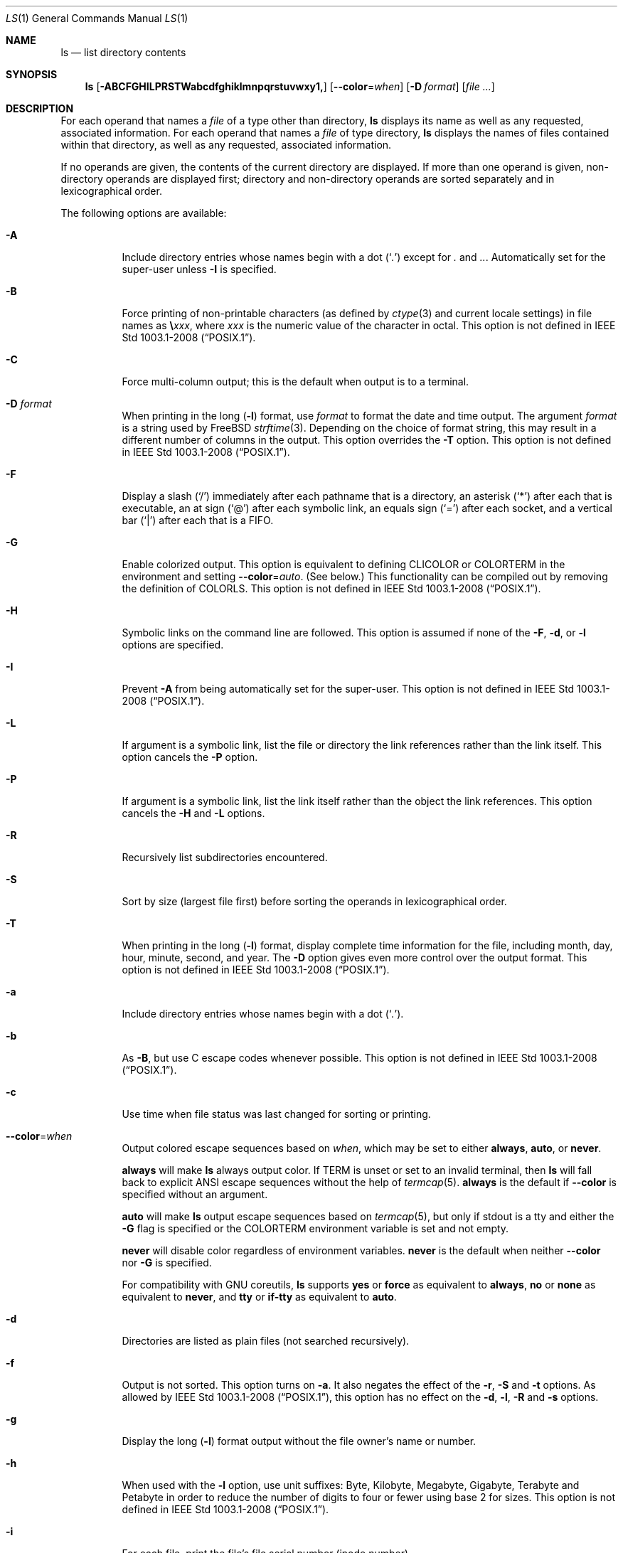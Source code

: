 .\"-
.\" Copyright (c) 1980, 1990, 1991, 1993, 1994
.\"	The Regents of the University of California.  All rights reserved.
.\"
.\" This code is derived from software contributed to Berkeley by
.\" the Institute of Electrical and Electronics Engineers, Inc.
.\"
.\" Redistribution and use in source and binary forms, with or without
.\" modification, are permitted provided that the following conditions
.\" are met:
.\" 1. Redistributions of source code must retain the above copyright
.\"    notice, this list of conditions and the following disclaimer.
.\" 2. Redistributions in binary form must reproduce the above copyright
.\"    notice, this list of conditions and the following disclaimer in the
.\"    documentation and/or other materials provided with the distribution.
.\" 3. Neither the name of the University nor the names of its contributors
.\"    may be used to endorse or promote products derived from this software
.\"    without specific prior written permission.
.\"
.\" THIS SOFTWARE IS PROVIDED BY THE REGENTS AND CONTRIBUTORS ``AS IS'' AND
.\" ANY EXPRESS OR IMPLIED WARRANTIES, INCLUDING, BUT NOT LIMITED TO, THE
.\" IMPLIED WARRANTIES OF MERCHANTABILITY AND FITNESS FOR A PARTICULAR PURPOSE
.\" ARE DISCLAIMED.  IN NO EVENT SHALL THE REGENTS OR CONTRIBUTORS BE LIABLE
.\" FOR ANY DIRECT, INDIRECT, INCIDENTAL, SPECIAL, EXEMPLARY, OR CONSEQUENTIAL
.\" DAMAGES (INCLUDING, BUT NOT LIMITED TO, PROCUREMENT OF SUBSTITUTE GOODS
.\" OR SERVICES; LOSS OF USE, DATA, OR PROFITS; OR BUSINESS INTERRUPTION)
.\" HOWEVER CAUSED AND ON ANY THEORY OF LIABILITY, WHETHER IN CONTRACT, STRICT
.\" LIABILITY, OR TORT (INCLUDING NEGLIGENCE OR OTHERWISE) ARISING IN ANY WAY
.\" OUT OF THE USE OF THIS SOFTWARE, EVEN IF ADVISED OF THE POSSIBILITY OF
.\" SUCH DAMAGE.
.\"
.\"     @(#)ls.1	8.7 (Berkeley) 7/29/94
.\"
.Dd July 18, 2023
.Dt LS 1
.Os
.Sh NAME
.Nm ls
.Nd list directory contents
.Sh SYNOPSIS
.Nm
.Op Fl ABCFGHILPRSTWabcdfghiklmnpqrstuvwxy1\&,
.Op Fl -color Ns = Ns Ar when
.Op Fl D Ar format
.Op Ar
.Sh DESCRIPTION
For each operand that names a
.Ar file
of a type other than
directory,
.Nm
displays its name as well as any requested,
associated information.
For each operand that names a
.Ar file
of type directory,
.Nm
displays the names of files contained
within that directory, as well as any requested, associated
information.
.Pp
If no operands are given, the contents of the current
directory are displayed.
If more than one operand is given,
non-directory operands are displayed first; directory
and non-directory operands are sorted separately and in
lexicographical order.
.Pp
The following options are available:
.Bl -tag -width indent
.It Fl A
Include directory entries whose names begin with a
dot
.Pq Sq Pa \&.
except for
.Pa \&.
and
.Pa .. .
Automatically set for the super-user unless
.Fl I
is specified.
.It Fl B
Force printing of non-printable characters (as defined by
.Xr ctype 3
and current locale settings) in file names as
.Li \e Ns Va xxx ,
where
.Va xxx
is the numeric value of the character in octal.
This option is not defined in
.St -p1003.1-2008 .
.It Fl C
Force multi-column output; this is the default when output is to a terminal.
.It Fl D Ar format
When printing in the long
.Pq Fl l
format, use
.Ar format
to format the date and time output.
The argument
.Ar format
is a string used by FreeBSD
.Xr strftime 3 .
Depending on the choice of format string, this may result in a
different number of columns in the output.
This option overrides the
.Fl T
option.
This option is not defined in
.St -p1003.1-2008 .
.It Fl F
Display a slash
.Pq Ql /
immediately after each pathname that is a directory,
an asterisk
.Pq Ql *
after each that is executable,
an at sign
.Pq Ql @
after each symbolic link,
an equals sign
.Pq Ql =
after each socket,
and a vertical bar
.Pq Ql \&|
after each that is a
.Tn FIFO .
.It Fl G
Enable colorized output.
This option is equivalent to defining
.Ev CLICOLOR
or
.Ev COLORTERM
in the environment and setting
.Fl -color Ns = Ns Ar auto .
(See below.)
This functionality can be compiled out by removing the definition of
.Ev COLORLS .
This option is not defined in
.St -p1003.1-2008 .
.It Fl H
Symbolic links on the command line are followed.
This option is assumed if
none of the
.Fl F , d ,
or
.Fl l
options are specified.
.It Fl I
Prevent
.Fl A
from being automatically set for the super-user.
This option is not defined in
.St -p1003.1-2008 .
.It Fl L
If argument is a symbolic link, list the file or directory the link references
rather than the link itself.
This option cancels the
.Fl P
option.
.It Fl P
If argument is a symbolic link, list the link itself rather than the
object the link references.
This option cancels the
.Fl H
and
.Fl L
options.
.It Fl R
Recursively list subdirectories encountered.
.It Fl S
Sort by size (largest file first) before sorting the operands in
lexicographical order.
.It Fl T
When printing in the long
.Pq Fl l
format, display complete time information for the file, including
month, day, hour, minute, second, and year.
The
.Fl D
option gives even more control over the output format.
This option is not defined in
.St -p1003.1-2008 .
.It Fl a
Include directory entries whose names begin with a
dot
.Pq Sq Pa \&. .
.It Fl b
As
.Fl B ,
but use
.Tn C
escape codes whenever possible.
This option is not defined in
.St -p1003.1-2008 .
.It Fl c
Use time when file status was last changed for sorting or printing.
.It Fl -color Ns = Ns Ar when
Output colored escape sequences based on
.Ar when ,
which may be set to either
.Cm always ,
.Cm auto ,
or
.Cm never .
.Pp
.Cm always
will make
.Nm
always output color.
If
.Ev TERM
is unset or set to an invalid terminal, then
.Nm
will fall back to explicit
.Tn ANSI
escape sequences without the help of
.Xr termcap 5 .
.Cm always
is the default if
.Fl -color
is specified without an argument.
.Pp
.Cm auto
will make
.Nm
output escape sequences based on
.Xr termcap 5 ,
but only if
.Dv stdout
is a tty and either the
.Fl G
flag is specified or the
.Ev COLORTERM
environment variable is set and not empty.
.Pp
.Cm never
will disable color regardless of environment variables.
.Cm never
is the default when neither
.Fl -color
nor
.Fl G
is specified.
.Pp
For compatibility with GNU coreutils,
.Nm
supports
.Cm yes
or
.Cm force
as equivalent to
.Cm always ,
.Cm no
or
.Cm none
as equivalent to
.Cm never ,
and
.Cm tty
or
.Cm if-tty
as equivalent to
.Cm auto .
.It Fl d
Directories are listed as plain files (not searched recursively).
.It Fl f
Output is not sorted.
This option turns on
.Fl a .
It also negates the effect of the
.Fl r ,
.Fl S
and
.Fl t
options.
As allowed by
.St -p1003.1-2008 ,
this option has no effect on the
.Fl d ,
.Fl l ,
.Fl R
and
.Fl s
options.
.It Fl g
Display the long
.Pq Fl l
format output without the file owner's name or number.
.It Fl h
When used with the
.Fl l
option, use unit suffixes: Byte, Kilobyte, Megabyte, Gigabyte, Terabyte
and Petabyte in order to reduce the number of digits to four or fewer
using base 2 for sizes.
This option is not defined in
.St -p1003.1-2008 .
.It Fl i
For each file, print the file's file serial number (inode number).
.It Fl k
This has the same effect as setting environment variable
.Ev BLOCKSIZE
to 1024, except that it also nullifies any
.Fl h
options to its left.
.It Fl l
(The lowercase letter
.Dq ell . )
List files in the long format, as described in the
.Sx The Long Format
subsection below.
.It Fl m
Stream output format; list files across the page, separated by commas.
.It Fl n
Display user and group IDs numerically rather than converting to a user
or group name in a long
.Pq Fl l
output.
.It Fl p
Write a slash
.Pq Ql /
after each filename if that file is a directory.
.It Fl q
Force printing of non-graphic characters in file names as
the character
.Ql \&? ;
this is the default when output is to a terminal.
.It Fl r
Reverse the order of the sort.
.It Fl s
Display the number of blocks used in the file system by each file.
Block sizes and directory totals are handled as described in
.Sx The Long Format
subsection below, except (if the long format is not also requested)
the directory totals are not output when the output is in a
single column, even if multi-column output is requested.
.It Fl t
Sort by descending time modified (most recently modified first).
If two files have the same modification timestamp, sort their names
in ascending lexicographical order.
The
.Fl r
option reverses both of these sort orders.
.Pp
Note that these sort orders are contradictory: the time sequence is in
descending order, the lexicographical sort is in ascending order.
This behavior is mandated by
.St -p1003.2 .
This feature can cause problems listing files stored with sequential names on
FAT file systems, such as from digital cameras, where it is possible to have
more than one image with the same timestamp.
In such a case, the photos cannot be listed in the sequence in which
they were taken.
To ensure the same sort order for time and for lexicographical sorting, set the
environment variable
.Ev LS_SAMESORT
or use the
.Fl y
option.
This causes
.Nm
to reverse the lexicographical sort order when sorting files with the
same modification timestamp.
.It Fl u
Use time of last access,
instead of time of last modification
of the file for sorting
.Pq Fl t
or printing
.Pq Fl l .
.It Fl v
Sort following a natural ordering, using
.Xr strverscmp 3
instead of
.Xr strcoll 3
as the comparison function.
E.g., files lexicographically ordered
"bloem1", "bloem10", and "bloem9" would instead be ordered
"bloem1", "bloem9", and "bloem10", as one would perhaps expect.
.It Fl w
Force raw printing of non-printable characters.
This is the default
when output is not to a terminal.
This option is not defined in
.St -p1003.1-2001 .
.It Fl x
The same as
.Fl C ,
except that the multi-column output is produced with entries sorted
across, rather than down, the columns.
.It Fl y
When the
.Fl t
option is set, sort the alphabetical output in the same order as the time output.
This has the same effect as setting
.Ev LS_SAMESORT .
See the description of the
.Fl t
option for more details.
This option is not defined in
.St -p1003.1-2001 .
.It Fl 1
(The numeric digit
.Dq one . )
Force output to be
one entry per line.
This is the default when
output is not to a terminal.
.It Fl ,
(Comma) When the
.Fl l
option is set, print file sizes grouped and separated by thousands using the
non-monetary separator returned by
.Xr localeconv 3 ,
typically a comma or period.
If no locale is set, or the locale does not have a non-monetary separator, this
option has no effect.
This option is not defined in
.St -p1003.1-2001 .
.El
.Pp
The
.Fl 1 , C , x ,
and
.Fl l
options all override each other; the last one specified determines
the format used.
.Pp
The
.Fl c , u ,
and
.Fl U
options all override each other; the last one specified determines
the file time used.
.Pp
The
.Fl S
and
.Fl t
options override each other; the last one specified determines
the sort order used.
.Pp
The
.Fl B , b , w ,
and
.Fl q
options all override each other; the last one specified determines
the format used for non-printable characters.
.Pp
The
.Fl H , L
and
.Fl P
options all override each other (either partially or fully); they
are applied in the order specified.
.Pp
By default,
.Nm
lists one entry per line to standard
output; the exceptions are to terminals or when the
.Fl C
or
.Fl x
options are specified.
.Pp
File information is displayed with one or more
.Ao blank Ac Ns s
separating the information associated with the
.Fl i , s ,
and
.Fl l
options.
.Ss The Long Format
If the
.Fl l
option is given, the following information
is displayed for each file:
file mode,
number of links, owner name, group name,
number of bytes in the file, abbreviated
month, day-of-month file was last modified,
hour file last modified, minute file last
modified, and the pathname.
.Pp
If the modification time of the file is more than 6 months
in the past or future, and the
.Fl D
or
.Fl T
are not specified,
then the year of the last modification
is displayed in place of the hour and minute fields.
.Pp
If the owner or group names are not a known user or group name,
or the
.Fl n
option is given,
the numeric ID's are displayed.
.Pp
If the file is a character special or block special file,
the device number for the file is displayed in the size field.
If the file is a symbolic link the pathname of the
linked-to file is preceded by
.Dq Li -> .
.Pp
The listing of a directory's contents is preceded
by a labeled total number of blocks used in the file system by the files
which are listed as the directory's contents
(which may or may not include
.Pa \&.
and
.Pa ..
and other files which start with a dot, depending on other options).
.Pp
The default block size is 512 bytes.
The block size may be set with option
.Fl k
or environment variable
.Ev BLOCKSIZE .
Numbers of blocks in the output will have been rounded up so the
numbers of bytes is at least as many as used by the corresponding
file system blocks (which might have a different size).
.Pp
The file mode printed under the
.Fl l
option consists of the
entry type and the permissions.
The entry type character describes the type of file, as
follows:
.Pp
.Bl -tag -width 4n -offset indent -compact
.It Sy \-
Regular file.
.It Sy b
Block special file.
.It Sy c
Character special file.
.It Sy d
Directory.
.It Sy l
Symbolic link.
.It Sy p
.Tn FIFO .
.It Sy s
Socket.
.El
.Pp
The next three fields
are three characters each:
owner permissions,
group permissions, and
other permissions.
Each field has three character positions:
.Bl -enum -offset indent
.It
If
.Sy r ,
the file is readable; if
.Sy \- ,
it is not readable.
.It
If
.Sy w ,
the file is writable; if
.Sy \- ,
it is not writable.
.It
The first of the following that applies:
.Bl -tag -width 4n -offset indent
.It Sy S
If in the owner permissions, the file is not executable and
set-user-ID mode is set.
If in the group permissions, the file is not executable
and set-group-ID mode is set.
.It Sy s
If in the owner permissions, the file is executable
and set-user-ID mode is set.
If in the group permissions, the file is executable
and setgroup-ID mode is set.
.It Sy x
The file is executable or the directory is
searchable.
.It Sy \-
The file is neither readable, writable, executable,
nor set-user-ID nor set-group-ID mode, nor sticky.
(See below.)
.El
.Pp
These next two apply only to the third character in the last group
(other permissions).
.Bl -tag -width 4n -offset indent
.It Sy T
The sticky bit is set
(mode
.Li 1000 ) ,
but not execute or search permission.
(See
.Xr chmod 1
or
.Xr sticky 7 . )
.It Sy t
The sticky bit is set (mode
.Li 1000 ) ,
and is searchable or executable.
(See
.Xr chmod 1
or
.Xr sticky 7 . )
.El
.El
.Pp
The next field contains a
plus
.Pq Ql +
character if the file has an ACL, or a
space
.Pq Ql " "
if it does not.
The
.Nm
utility does not show the actual ACL;
use
.Xr getfacl 1
to do this.
.Sh ENVIRONMENT
The following environment variables affect the execution of
.Nm :
.Bl -tag -width ".Ev CLICOLOR_FORCE"
.It Ev BLOCKSIZE
If this is set, its value, rounded up to 512 or down to a
multiple of 512, will be used as the block size in bytes by the
.Fl l
and
.Fl s
options.
See
.Sx The Long Format
subsection for more information.
.It Ev CLICOLOR
Use
.Tn ANSI
color sequences to distinguish file types.
See
.Ev LSCOLORS
below.
In addition to the file types mentioned in the
.Fl F
option some extra attributes (setuid bit set, etc.) are also displayed.
The colorization is dependent on a terminal type with the proper
.Xr termcap 5
capabilities.
The default
.Dq Li cons25
console has the proper capabilities,
but to display the colors in an
.Xr xterm 1 Pq Pa ports/x11/xterm ,
for example,
the
.Ev TERM
variable must be set to
.Dq Li xterm-color .
Other terminal types may require similar adjustments.
Colorization
is silently disabled if the output is not directed to a terminal
unless the
.Ev CLICOLOR_FORCE
variable is defined or
.Fl -color
is set to
.Dq always .
.It Ev CLICOLOR_FORCE
Color sequences are normally disabled if the output is not directed to
a terminal.
This can be overridden by setting this variable.
The
.Ev TERM
variable still needs to reference a color capable terminal however
otherwise it is not possible to determine which color sequences to
use.
.It Ev COLORTERM
See description for
.Ev CLICOLOR
above.
.It Ev COLUMNS
If this variable contains a string representing a
decimal integer, it is used as the
column position width for displaying
multiple-text-column output.
The
.Nm
utility calculates how
many pathname text columns to display
based on the width provided.
(See
.Fl C
and
.Fl x . )
.It Ev LANG
The locale to use when determining the order of day and month in the long
.Fl l
format output.
See
.Xr environ 7
for more information.
.It Ev LSCOLORS
The value of this variable describes what color to use for which
attribute when colors are enabled with
.Ev CLICOLOR
or
.Ev COLORTERM .
This string is a concatenation of pairs of the format
.Ar f Ns Ar b ,
where
.Ar f
is the foreground color and
.Ar b
is the background color.
When the background color is capitalized, the text will underlined.
.Pp
The color designators are as follows:
.Pp
.Bl -tag -width 4n -offset indent -compact
.It Sy a
black
.It Sy b
red
.It Sy c
green
.It Sy d
brown
.It Sy e
blue
.It Sy f
magenta
.It Sy g
cyan
.It Sy h
light grey
.It Sy A
bold or underlined black, usually shows up as dark grey
.It Sy B
bold or underlined red
.It Sy C
bold or underlined green
.It Sy D
bold or underlined brown, usually shows up as yellow
.It Sy E
bold or underlined blue
.It Sy F
bold or underlined magenta
.It Sy G
bold or underlined cyan
.It Sy H
bold or underlined light grey; looks like bright white
.It Sy x
default foreground or background
.It Sy X
default foreground or background, with an underline or bold
.El
.Pp
Note that the above are standard
.Tn ANSI
colors.
The actual display may differ
depending on the color capabilities of the terminal in use.
.Pp
The order of the attributes are as follows:
.Pp
.Bl -enum -offset indent -compact
.It
directory
.It
symbolic link
.It
socket
.It
pipe
.It
executable
.It
block special
.It
character special
.It
executable with setuid bit set
.It
executable with setgid bit set
.It
directory writable to others, with sticky bit
.It
directory writable to others, without sticky bit
.El
.Pp
The default is
.Qq "exfxcxdxbxegedabagacad" ,
i.e., blue foreground and
default background for regular directories, black foreground and red
background for setuid executables, etc.
.It Ev LS_COLWIDTHS
If this variable is set, it is considered to be a
colon-delimited list of minimum column widths.
Unreasonable
and insufficient widths are ignored (thus zero signifies
a dynamically sized column).
Not all columns have changeable widths.
The fields are,
in order: inode, block count, number of links, user name,
group name, flags, file size, file name.
.It Ev LS_SAMESORT
If this variable is set, the
.Fl t
option sorts the names of files with the same modification timestamp in the same
sense as the time sort.
See the description of the
.Fl t
option for more details.
.It Ev TERM
The
.Ev CLICOLOR
and
.Ev COLORTERM
functionality depends on a terminal type with color capabilities.
.It Ev TZ
The timezone to use when displaying dates.
See
.Xr environ 7
for more information.
.El
.Sh EXIT STATUS
.Ex -std
.Sh EXAMPLES
List the contents of the current working directory in long format:
.Pp
.Dl $ ls -l
.Pp
In addition to listing the contents of the current working directory in
long format, show inode numbers,
and suffix each filename with a symbol representing its file type:
.Pp
.Dl $ ls -liF
.Pp
List the files in
.Pa /var/log ,
sorting the output such that the mostly recently modified entries are
printed first:
.Pp
.Dl $ ls -lt /var/log
.Sh COMPATIBILITY
The group field is now automatically included in the long listing for
files in order to be compatible with the
.St -p1003.2
specification.
.Sh SEE ALSO
.Xr chmod 1 ,
.Xr getfacl 1 ,
.Xr sort 1 ,
.Xr xterm 1 Pq Pa ports/x11/xterm ,
.Xr localeconv 3 ,
.Xr strcoll 3 ,
.Xr strftime 3 ,
.Xr strmode 3 ,
.Xr strverscmp 3 ,
.Xr termcap 5 ,
.Xr sticky 7 ,
.Xr symlink 7 ,
.Xr getfmac 8
.Sh STANDARDS
With the exception of options
.Fl g
and
.Fl n,
the
.Nm
utility conforms to
.St -p1003.1-2001
and
.St -p1003.1-2008 .
The options
.Fl B , D , G , I , T , b , h , v , w , y
and
.Fl ,
are non-standard extensions.
.Pp
The ACL support is compatible with
.Tn IEEE
Std\~1003.2c
.Pq Dq Tn POSIX Ns .2c
Draft\~17
(withdrawn).
.Sh HISTORY
An
.Nm
command appeared in
.At v1 .
.Pp
The
.Fl v
option was added in
.Fx 14.0 .
.Sh BUGS
To maintain backward compatibility, the relationships between the many
options are quite complex.
.Pp
The exception mentioned in the
.Fl s
option description might be a feature that was
based on the fact that single-column output
usually goes to something other than a terminal.
It is debatable whether this is a design bug.
.Pp
.St -p1003.2
mandates opposite sort orders for files with the same timestamp when
sorting with the
.Fl t
option.
